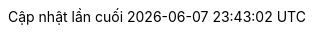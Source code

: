 // Vietnamese translation, courtesy of Hoa Nguyen <ntthoa.uphcm@gmail.com>
:appendix-caption: Phụ lục
:appendix-refsig: {appendix-caption}
:caution-caption: Cảnh báo
:chapter-signifier: Chương
:chapter-refsig: {chapter-signifier}
:example-caption: Ví dụ
:figure-caption: Hình
:important-caption: Quan trọng
:last-update-label: Cập nhật lần cuối
ifdef::listing-caption[:listing-caption: Danh sách]
ifdef::manname-title[:manname-title: Tên]
:note-caption: Ghi chú
:part-signifier: Phần
:part-refsig: {part-signifier}
ifdef::preface-title[:preface-title: Lời nói đầu]
:section-refsig: Mục
:table-caption: Bảng
:tip-caption: Lời khuyên
:toc-title: Mục lục
:untitled-label: Không có tiêu đề
:version-label: Phiên bản
:warning-caption: Chú ý